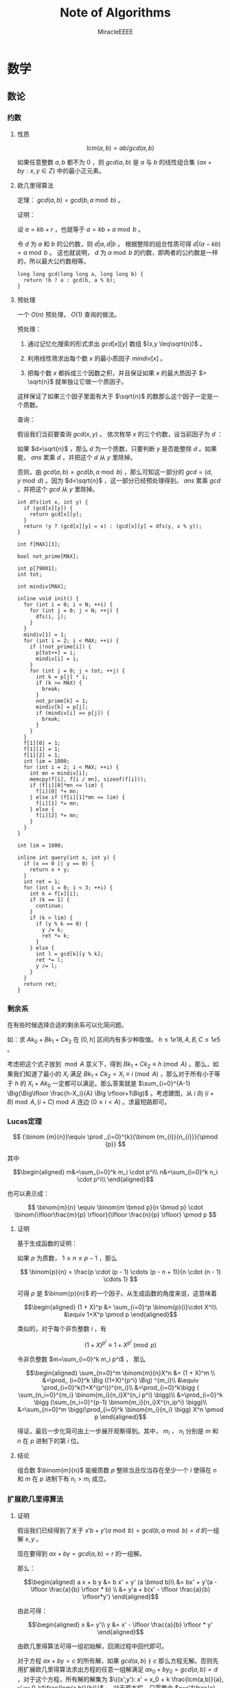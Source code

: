 #+TITLE: Note of Algorithms
#+AUTHOR: MiracleEEEE
#+EMAIL: Miracle0073@outlook.com
#+LATEX_CLASS: org-article


* 数学
** 数论
*** 约数
**** 性质

$$
lcm(a,b) = ab/gcd(a,b)
$$

如果任意整数 $a,b$ 都不为 $0$  ，则 $gcd(a,b)$ 是 $a$ 与 $b$ 的线性组合集 $\{ax+by:x,y \in Z\}$ 中的最小正元素。

**** 欧几里得算法

定理： $gcd(a, b) = gcd(b, a \bmod b)$ 。

证明：

设 $a = kb + r$  ，也就等于 $a = kb + a \bmod b$  。

令 $d$ 为 $a$ 和 $b$ 的公约数，则 $d|a,d|b$ 。 根据整除的组合性质可得 $d|(a-kb)=a \bmod b$  。
这也就说明， $d$ 为 $a \bmod b$ 的约数，即两者的公约数是一样的，所以最大公约数相等。

#+BEGIN_SRC C++
long long gcd(long long a, long long b) {
  return !b ? a : gcd(b, a % b);
}
#+END_SRC

**** 预处理

一个 $O(n)$ 预处理， $O(1)$ 查询的做法。

预处理：

1. 通过记忆化搜索的形式求出 $gcd[x][y]$ 数组 $(x,y \leq\sqrt{n})$ 。

2. 利用线性筛求出每个数 $x$ 的最小质因子 $mindiv[x]$ 。

3. 把每个数 $x$ 都拆成三个因数之积，并且保证如果 $x$ 的最大质因子 $> \sqrt{n}$ 就单独让它做一个质因子。

这样保证了如果三个因子里面有大于 $\sqrt{n}$ 的数那么这个因子一定是一个质数。

查询：

假设我们当前要查询 $gcd(x,y)$ 。 依次枚举 $x$ 的三个约数，设当前因子为 $d$  ：

如果 $d>\sqrt{n}$ ，那么 $d$ 为一个质数，只要判断 $y$ 是否能整除 $d$ 。如果能， $ans$ 累乘 $d$ ，并把这个 $d$ 从 $y$ 里除掉。

否则，由 $gcd(a,b)=gcd(b,a \bmod b)$ ，那么可知这一部分的 $gcd=(d,y \bmod d)$ 。因为 $d<\sqrt{n}$ ，这一部分已经预处理得到。 $ans$ 累乘 $gcd$ ，并把这个 $gcd$ 从 $y$ 里除掉。

#+BEGIN_SRC C++
int dfs(int x, int y) {
  if (gcd[x][y]) {
    return gcd[x][y];
  }
  return !y ? (gcd[x][y] = x) : (gcd[x][y] = dfs(y, x % y));
}

int f[MAX][3];

bool not_prime[MAX];

int p[79001];
int tot;

int mindiv[MAX];

inline void init() {
  for (int i = 0; i < N; ++i) {
    for (int j = 0; j < N; ++j) {
      dfs(i, j);
    }
  }
  mindiv[1] = 1;
  for (int i = 2; i < MAX; ++i) {
    if (!not_prime[i]) {
      p[tot++] = i;
      mindiv[i] = i;
    }
    for (int j = 0; j < tot; ++j) {
      int k = p[j] * i;
      if (k >= MAX) {
        break;
      }
      not_prime[k] = 1;
      mindiv[k] = p[j];
      if (mindiv[i] == p[j]) {
        break;
      }
    }
  }
  f[1][0] = 1;
  f[1][1] = 1;
  f[1][2] = 1;
  int lim = 1000;
  for (int i = 2; i < MAX; ++i) {
    int mn = mindiv[i];
    memcpy(f[i], f[i / mn], sizeof(f[i]));
    if (f[i][0]*mn <= lim) {
      f[i][0] *= mn;
    } else if (f[i][1]*mn <= lim) {
      f[i][1] *= mn;
    } else {
      f[i][2] *= mn;
    }
  }
}

int lim = 1000;

inline int query(int x, int y) {
  if (x == 0 || y == 0) {
    return x + y;
  }
  int ret = 1;
  for (int i = 0; i < 3; ++i) {
    int k = f[x][i];
    if (k == 1) {
      continue;
    }
    if (k > lim) {
      if (y % k == 0) {
        y /= k;
        ret *= k;
      }
    } else {
      int l = gcd[k][y % k];
      ret *= l;
      y /= l;
    }
  }
  return ret;
}
#+END_SRC

*** 剩余系

在有些时候选择合适的剩余系可以化简问题。

如：求 $Ak_0+Bk_1+Ck_2$ 在 $[0,h]$ 区间内有多少种取值。 $h \leq 1e18,A, B, C \leq 1e5$ 。

考虑把这个式子放到 $\bmod A$ 意义下，得到 $Bk_1+Ck_2 \equiv h \pmod A$ 。那么，如果我们知道了最小的 $X_i$ 满足 $Bk_1+Ck_2=X_i \equiv i \pmod A$ ，那么对于所有小于等于 $h$ 的 $X_i+Ak_0$ 一定都可以满足。那么答案就是 $\sum_{i=0}^{A-1} \Big(\Big\lfloor \frac{h-X_i}{A} \Big \rfloor+1\Big)$ 。考虑建图，从 $i$ 向 $(i+B) \bmod A,(i+C) \bmod A$ 连边 $(0\leq i < A)$ 。求最短路即可。

*** Lucas定理

$$
{\binom {m}{n}}\equiv \prod _{i=0}^{k}{\binom {m_{i}}{n_{i}}}{\pmod {p}}
$$

其中

$$\begin{aligned}
m&=\sum_{i=0}^k m_i \cdot p^i\\
n&=\sum_{i=0}^k n_i \cdot p^i\\
\end{aligned}$$

也可以表示成：

$$
\binom{m}{n} \equiv \binom{m \bmod p}{n \bmod p} \cdot \binom{\lfloor\frac{m}{p} \rfloor}{\lfloor \frac{n}{p} \rfloor} \pmod p
$$

**** 证明

基于生成函数的证明：

如果 $p$ 为质数， $1\leq n \leq p-1$ ，那么

$$
\binom{p}{n} = \frac{p \cdot (p - 1) \cdots (p - n + 1)}{n \cdot (n - 1) \cdots 1}
$$

可得 $p$  是 $\binom{p}{n}$ 的一个因子。从生成函数的角度来说，这意味着

$$\begin{aligned}
(1 + X)^p &= \sum_{i=0}^p \binom{p}{i}\cdot X^i\\
&\equiv 1+X^p \pmod p
\end{aligned}$$

类似的，对于每个非负整数 $i$ ，有

$$
(1+X)^{p^i} \equiv 1 + X^{p^i} \pmod p
$$

令非负整数 $m=\sum_{i=0}^k m_i p^i$ ， 那么

$$\begin{aligned}
\sum_{n=0}^m \binom{m}{n}X^n &= (1 + X)^m \\
&=\prod_ {i=0}^k \Big ((1+X)^{p^i} \Big) ^{m_i}\\
&\equiv \prod_{i=0}^k(1+X^{p^i})^{m_i}\\
&=\prod_{i=0}^k\bigg ( \sum_{n_i=0}^{m_i} \binom{m_i}{n_i}X^{n_i p^i} \bigg)\\
&=\prod_{i=0}^k \bigg (\sum_{n_i=0}^{p-1} \binom{m_i}{n_i}X^{n_ip^i} \bigg)\\
&=\sum_{n=0}^m \bigg(\prod_{i=0}^k \binom{m_i}{n_i} \bigg) X^n \pmod p
\end{aligned}$$

得证，最后一步化简可由上一步展开观察得到。其中， $m_i$ ， $n_i$ 分别是 $m$ 和 $n$ 在 $p$ 进制下的第 $i$ 位。

**** 结论

组合数 $\binom{m}{n}$ 能被质数 $p$ 整除当且仅当存在至少一个 $i$ 使得在 $n$ 和 $m$ 在 $p$ 进制下有 $n_i > m_i$ 成立。
*** 扩展欧几里得算法
**** 证明

假设我们已经得到了关于 $x'b+y'(a \bmod b)=gcd(b,a \bmod b)=d$ 的一组解 $x,y$ 。

现在要得到 $ax+by=gcd(a,b)=r$ 的一组解。

那么：

$$\begin{aligned}
a x + b y &= b x' + y' (a \bmod b)\\
&= bx' + y'(a - \lfloor \frac{a}{b} \rfloor * b) \\
&= y'a + b(x' - \lfloor \frac{a}{b} \rfloor*y')
\end{aligned}$$

由此可得：

$$\begin{aligned}
x &= y'\\
y &= x' - \lfloor \frac{a}{b} \rfloor * y'
\end{aligned}$$

由欧几里得算法可得一组初始解，回溯过程中回代即可。

对于方程 $ax+by=c$ 的所有解，如果 $gcd(a,b) \nmid c$ 那么方程无解。否则先用扩展欧几里得算法求出方程的任意一组解满足 $ax_0+by_0=gcd(a,b)=d$  ，对于这个方程，所有解的解集为 
$\{(x',y'): x' = x_0 + k \frac{lcm(a,b)}{a}, y'=y_0-k*\frac{lcm(a,b)}{b}\}$ 。 对于原方程，只需要令 $x=x'*\frac{c}{d},y=y'*\frac{c}{d}$ 。 

#+BEGIN_SRC C++
void exgcd(long long a, long long b, long long &x, long long &y) {
  if (!b) {
    x = 1;
    y = 0;
    return;
  }
  exgcd(b, a % b, y, x);
  y -= (a / b) * x;
}
#+END_SRC

**** 应用

当 $a, p$ 互质时，扩展欧几里得算法能用来求解 $a$ 在 $\bmod p$ 意义下的逆元。

有： $ax \equiv 1 \bmod p$  ，也就是 $ax + py = 1$  。当 $gcd(a,p)=1$ 的时候用扩展欧几里得求出一组解 $x,y$  。因为 $a,p$ 互质所以 $x+k* \frac{lcm(a,p)}{a} = x + k * p$ 都为方程的解。在 $\bmod p$ 意义下的逆元为 $((x \bmod p) + p) \bmod p$  。

** 线性代数
*** 矩阵
**** 矩阵的图论意义

定义 $A$ 为图 $G$ 的邻接矩阵，对于矩阵 $A^k$ ， $a_{ij}$ 表示从点 $i$ 到点 $j$ 经过 $k$ 条边的路径条数。

*** 线性基
**** 定义

设数集 $T$ 的值域范围为 $[1,2^n-1]$ ， $T$ 的线性基是是 $T$ 的一个生成子集 $A=\{a_0,a_1,a_2,\cdots,a_{n-1}\}$ 。 $A$ 中的元素互相 $xor$ 生成的集合，等价于原数集 $T$ 的元素相互异或形成的异或集合。

**** 性质

1. 线性基的异或集合中不存在 $0$ 。
2. 线性基的异或集合中每一个元素的异或方案唯一。
3. 线性基二进制最高位互不相同。
4. 如果线性基是满的，那么它的异或集合为 $[1,2^n-1]$ 。
5. 线性基中的元素相互异或，异或集合不变。

**** 操作

***** 插入

如果向线性基中插入数 $x$ ,那么从高到低扫描它为 $1$ 的二进制位。

扫描到第 $i$ 位时，如果 $a_i$ 不存在，就令 $a_i=x$ ，否则 $x=x \oplus a_i$ 。

$x$ 的结局是，要么被扔进线性基，要么经过一系列操作之后变成了 $0$ 。

#+BEGIN_SRC C++
for (int j = 50; j >= 0; --j) {
  if (x & (1ll << j)) {
    if (a[j]) {
      x ^= a[j];
    } else {
      a[j] = x;
      break;
    }
  }
}
#+END_SRC

***** 合并

将一个线性基中的元素插入到另一个即可。

***** 查询

如果查询 $x$ 是否存在于 $A$ 的异或集合中，从高到底扫描它为 $1$ 的二进制位，扫描到第 $i$ 位的时候令 $x=x \oplus a_i$ 。如果中途 $x$ 变成了 $0$ ，那么说明存在，反之不存在。

***** 最大值

从高到低位扫描线性基，如果异或后可以使答案变大，就异或到答案里去。

***** 最小值

最小值即最低位上的线性基。

***** k小值

首先将线性基改为每一位相互独立:对于 $i < j$ ，如果 $a_j$ 的第 $i$ 位为 $0$ ，那么就让 $a_j=a_j \oplus a_i$ ，同时删除等于 $0$ 的 $a_i$ 。查询的时候将 $k$ 二进制拆分，对于 $k$ 为 $1$ 的位，异或上对应的线性基。

#+BEGIN_SRC C++
inline void init() {
  for (int i = 0; i <= 50; ++i) {
    for (int j = i - 1; j >= 0; --j) {
      if (a[i] & (1ll << j)) {
        a[i] ^= a[j];
      }
    }
  }
  for (int i = 0; i <= 50; ++i) {
    if (a[i]) {
      b[cnt++] = a[i];
    }
  }
}

inline void query(int k) {
  int ret = 0;
  if (k >= (1ll << cnt)) {
    return -1;
  }
  for (int i = 50; i >= 0; --i) {
    if (k & (1ll << i)) {
      ret ^= a[i];
    }
  }
  return ret;
}
#+END_SRC
** 计算几何
*** 向量

[[./Source/Picture/vector.png]]

易得向量 $(x,y)$ 在顺时针旋转 $\theta$ 角后得到向量 $(x',y')$ 。其中

$$\begin{aligned}
x'=xcos \theta+ysin\theta \\
y'=ycos \theta-xsin\theta
\end{aligned}$$

*** 曼哈顿距离
**** 转切比雪夫距离

对于两个点 $A(x1,y1)$ ， $B(x2,y2)$ 的曼哈顿距离等于 $|x_1-x_2|+|y_1-y_2|$ 。  

这个形式的式子往往不是很好处理，考虑转化：

拆绝对值：

$$\begin{aligned}
x_1-x_2+y_1-y_2 \\
x_1-x_2+y_2-y_1 \\
x_2-x_1+y_1-y_2 \\
x_2-x_1+y_2-y_1
\end{aligned}$$

最后的答案就是四个式子中的最大值，那么等价于：

$$
max\{|(x_1+y_1)-(x_2+y_2)|,|(x_1-y_1)-(x_2-y_2)|\}
$$

设：

$$\begin{aligned}
x_1'=x_1+y_1 \\
y_1'=x_1-y_1 \\
x_2'=x_2+y_2 \\
y_2'=x_2-y_2 \\
\end{aligned}$$


那么答案等于

$$
max\{|x_1'-x_2'|,|y_1'-y_2'|\}
$$

** 组合数学
*** Dilworth定理

**** 定理

设 $(X,\leq)$ 是有限偏序集，反链是 $X$ 的一个子集 $A$ ，它的任意两个元素都不可比。链是 $X$ 的一个子集 $C$ ，它的每一对元素都可比。

那么：

设 $r$ 是链的最大大小，则 $X$ 可以被划分成 $r$ 个反链，但不能划分成少于 $r$ 个反链。

设 $m$ 是反链的最大大小，则 $X$ 可以被划分成 $m$ 个链，但不能划分成少于少于 $m$ 个链。

类似的推广：

#+BEGIN_QUOTE
当偏序关系为 $a \leq b$ 当且仅当 $b$ 能到达 $a$ 时， $DAG$ 的最小覆盖等于点最大反链。
#+END_QUOTE

最小链覆盖指选出最少的链(可以重复)使得每个点都在至少一条链中。最大反链指最大的集合使集合中任意两点不可达 。


注意，偏序关系需要满足：

自反性： $a \leq a$ 

反对称性：如果 $a \leq b$ 且 $b \leq a$ ，则有 $a = b$ 

传递性：如果 $a \leq b$ 且 $b \leq c$ ，则 $a \leq c$ 

****  证明

组合数学 $P92$

[[http://blog.csdn.net/xuzengqiang/article/details/7266034][偏序集-Dilworth定理]]

[[http://vfleaking.blog.163.com/blog/static/1748076342012918105514527][最长反链与最小链覆盖]]

注：Dilworth定理定义在偏序集上，要求偏序关系满足自反性，在自反性不影响答案的时候可以强行补充自反性而使用Dilworth定理。大多数情况自反性不影响答案！
** 高等数学
*** 函数

**** 常见处理方法

+ 类似补集转化的思想减少函数内变量的个数

例如：给出 $n$ 个变量，每个变量的取值范围为 $[l_i,r_i]$ 。把这些变量分成两个集合 $S_1,S_2$ ，求最小化 $max|\sum_{S_1}-\sum_{S_2}|$ ， $n \leq 200, l_i, r_i \leq 200$ 。 显然取到绝对值最大值的时候所有变量的取值要么为 $l_i$ 要么为 $r_i$ 。用 $sum_1$ 表示下界之和， $sum_2$ 表示上界之和， $sum$ 表示上下界之和。对于一个合法分组，评级为 $max\{sum_2(S_1)-sum_1(S_2),sum_2(S_2)-sum_1(S_1)\}$ 也就是 $max\{sum(S_1)-sum_1(S_1+S_2),sum_2(S_1+S_2)-sum(S_1)\}$ 。注意到式子中只有 $sum(S1)$ 为变量，可以用背包解决。

**** 绝对值

+ 最简单的处理方法： $|a-b| = max(a - b, b - a)$ 。
  
* 图论
** 概论
*** 隐式图

有些题目常常定义一些状态，以及状态与状态之间转移的变换，问两个状态之间转移的最少步数。这类问题可以通过建立隐式图模型的方式转为图论问题从而用图论算法解决。如果是图模型可以选择最短路，树模型可以求 $LCA$ 等等。

如：[[http://www.lydsy.com/JudgeOnline/problem.php?id=2144][BZOJ 2144]]

定义了一个三元组 $(x,y,z)$ 以及一个变换关系。自己分析发现， $y$ 可以以 $x$ 或者 $z$ 为轴转移到 $(2x-y,x,z),(x,z,2z-y)$ ，但是 $x,z$ 不能同时以 $y$ 为轴跳动。也就是说一个状态有三个后继状态。但是发现存在一种情况使得 $x,z$ 都不能跳动，这个状态一定存在且只有两个后继状态。我们发现这些状态之间的转移构成了一个有根树，把每个状态 $y$ 跳动后得到的状态定义为这个状态的两个子状态，这个状态的父状态为 $x$ 或者 $z$ 跳动后得到的状态。问题转化为求树上两点之间的最短路，稍加分析后倍增求 $LCA$ 即可解决。
** 2-SAT
*** 算法流程

1. 建图
2. $Tarjan$ 缩点
3. 判断可行性：如果对于元素 $A$ ，若 $A'$ 与 $A$ 属于同一个强联通分量，那么必定无解。
4. 如果有解，建立缩点之后得到新图的反图 $G$ ，并对 $G$ 进行拓扑排序
5. 按照拓扑序自底向上进行选择，假设当前处理结点为 $u$ ，如果 $u$ 没有被标记为满足，将其标记为可满足，并且将 $opt[u]$ 及其后继标记为不可满足(如果结点 $i \in u$ ，那么 $i' \in opt[u]$ )。

*** 建图

如果一个变量必须为 $true$ 或 $false$ ，设其在图中的代表结点为 $i$ ，那么连边 $<i',i>$ 。

如果满足了条件 $a$ 就必须满足 $b$ ，那么连边 $<a,b>,<b',a'>$ ( $a,b$ 可以抽象为变量的取值)。

更加一般性的，对于形如“ $x_i$ 为真或者 $x_j$ 为真”的条件，也就是 $x_i \vee x_j$ ， 如果选择了 $x_i'$ ，那么必须选择 $x_j$ ，连边 $<x_i',x_j>$ ，同理也要连边 $<x_j',x_i>$ 。
** 二分图
*** 定义

顶点可以分成 $A$ ， $B$ 两个集合，每条边的两个顶点分别位于 $A$ ， $B$ 集合中的图被称为二分图。

*** 判定

用 $DFS$ 算法对图 $G$ 进行黑白染色。如果某个点被染成黑色，那么与这个点相邻的点都必须被染成白色，反之同理。如果染色过程中不出现矛盾，那么 $G$ 为二分图。

*** 性质

二分图中不含奇环。

*** 常见模型
**** 最大匹配
***** 定义

任意两条边都没有公共点的一个边的集合称为二分图的一个匹配。

最大匹配就是边数最多的匹配。

***** 增广路与匈牙利算法

对于一个匹配，如果存在一条长度为奇数的路径满足路径的第奇数条边不属于这个匹配，路径的第偶数条边属于这个匹配，那么这条路被称作增广路。

最大匹配不存在增广路。

匈牙利算法就是从每一个左部点出发寻找增广路，如果发现增广路存在那么交换路径上的匹配边和非匹配边，匹配数 $+1$ 。

#+BEGIN_SRC C++
const int N = 100 + 5;

int lnk[N];
bool vis[N];

bool dfs(int u) {
  for (int o = head[u]; ~o; o = e[o].nxt) {
    int v = e[o].to;
    if (!vis[v]) {
      vis[v] = 1;
      if (lnk[v] == -1 || dfs(lnk[v])) {
        lnk[v] = u;
        return true;
      }
    }
  }
  return false;
}

inline int max_match() {
  int ret = 0;
  memset(lnk, -1, sizeof(lnk));
  for (int i = 0; i < n; ++i) {
    memset(vis, 0, sizeof(vis));
    if (dfs(i)) {
      ++ret;
    }
  }
  return ret;
}
#+END_SRC

时间复杂度 $O(nm)$ 。

**** 最小覆盖
***** 定义

满足图中每一条边都有至少一个顶点在其之中的点集，被称为图的覆盖。最小覆盖就是包含点数最小的覆盖。二分图最小覆盖在数值上等于二分图最大匹配。

***** 构造

先求出最大匹配，然后从右部的每个未匹配点开始寻找交错路，并标记访问过的节点。取左部标记的节点，右部未标记的节点构成一组最小覆盖。

****** 证明：

******* 点的四种情况：

+ 右部未匹配点一定被标记（从这些点出发）。
+ 左部未匹配点一定未被标记（否则存在增广路）。
+ 一对对应的左右匹配点，要么都被标记，要么都未被标记（因为右部匹配点只能通过左部到达）。

这种构造方法中取的都是匹配点，恰好每个匹配中有一个，所以最小覆盖等于最大匹配。

即使只考虑匹配边，最小覆盖也不小于最大匹配，所以最小性得证。

******* 边的四种情况：

+ 匹配边一定被覆盖了（因为一对匹配点要么都被标记要么都没有被标记）。
+ 不存在连接左右未匹配点的边（否则不是最大匹配）。
+ 连接左部匹配点和右部未匹配点的边，左部匹配点一定被标记。
+ 连接右部匹配点和左部未匹配点的边，右部匹配点一定未被标记（否则存在交错路）。

综上所述，该构造方法可以覆盖所有的边，等价性、最小性、合法性均已证明，证毕。

**** 最大独立集

***** 定义

任意两点在图中都没有边相邻的点集被称为图的最大独立集。二分图的最大独立集=图的点数-最大匹配。

***** 证明

在图中去掉最少的点使剩下的点之间没有边，那么就是用最少的点覆盖所有的边，所以去掉最小覆盖。

**** DAG的最小路径覆盖

***** 定义

 $DAG$ 的最小路径覆盖就是用尽量少的不相交简单路径覆盖 $DAG$ 的所有顶点。最小路径覆盖=节点数-最大匹配。

***** 建模

把原图中的每个点拆成二分图中左右两个点，对于每条有向边 $(u,v)$ ，从 $u$ 的左部点向 $v$ 的右部点连一条边，然后求最大匹配，用节点数减去最大匹配就是答案。

注：建模方法只适用于 $DAG$ 。

***** 证明

我们将左部点当做一个点的出度，右部点当做一个点的入度，那么一个匹配也就对应了在最小路径覆盖中的每个点的出度和入度都小于等于 $1$ 。

如果匹配数为 $0$ ，那么显然路径数=顶点数。没增加一条匹配边，路径覆盖数就减少一个，所以路径数=顶点数-匹配数。想要路径数尽可能的少，那么匹配数要尽可能的多，也就是最大匹配。

同样可以理解为，对于每一条匹配边，把它的左部点所代表的原点从图中删除，表示这个点已经被某条路径覆盖。那么，最后剩下的点一定是某些路径的终点。点数等于路径数，也就是顶点数-最大匹配。

**** 可重叠的最小路径覆盖

可重叠最小路径覆盖就是用尽量少的允许相交的路径覆盖$$DAG$$的所有顶点，该数量= $Floyd$ 传递闭包后进行不可重叠的最小路径覆盖。

***** 证明

考虑一个交叉的路径 $u-v-w,x-v-y$ ，这里 $v$ 被两条路径覆盖了。如果我们添加一条边 $x-y$ ，那么相当于 $u-v-w,x-y$ 的不可重叠最小路径覆盖。进一步扩展，我们需要在所有能间接到达的点之间加一条直接相连的边。这是传递闭包问题，可以用 $Floyd$ 算法解决。
** 图的遍历
*** 欧拉回路
**** 存在性判定
***** 有向图

一个有向图存在欧拉回路当且仅当图连通且以下条件满足其一：

+ 所有节点的出度等于入度（存在欧拉回路）。
+ 有且仅有一个节点的入度比出度大 $1$ （终点），有且仅有一个节点的出度比入度大 $1$ （终点），其他所有节点的出度等于入度（存在欧拉道路）。

***** 无向图

一个无向图存在欧拉回路当且仅当图连通并且以下条件满足其一：

+ 所有节点的度为偶数（存在欧拉回路）。
+ 有且仅有两个点的度数为奇数（起点和终点）（存在欧拉道路）。
**** 打印路径

代码同时适用于打印欧拉回路和欧拉道路。如果需要打印的是欧拉道路，那么必须从起点开始调用。[fn:2]

有向图：

#+BEGIN_SRC C++
const int N = 50 + 5;

int g[N][N];

bool vis[N][N];

void dfs(int u) {
  for (int v = 0; v < n; ++v) {
    if (!g[u][v] || vis[u][v]) {
      continue;
    }
    vis[u][v] = 1;
    dfs(v);
    printf("%d %d\n", u, v);
  }
}
#+END_SRC

无向图:

#+BEGIN_SRC C++
const int N = 50 + 5;

int g[N][N];

bool vis[N][N];

void dfs(int u) {
  for (int v = 0; v < n; ++v) {
    if (!g[u][v] || vis[u][v]) {
      continue;
    }
    vis[u][v] = 1;
    vis[v][u] = 1;
    dfs(v);
    printf("%d %d\n", u, v);
  }
}
#+END_SRC

[fn:2]打印顺序为逆序打印，如果要求为顺序，可以把打印函数改成把边压入栈内然后然后输出。

*** 拓扑排序

**** 定义

把每个变量看成一个点，小于关系看成一条有向边，则得到了一个 $DAG$ 。 对图的所有节点排序使得对于每一条有向边 $(u,v)$ ，对应的 $u$ 都排在对应的 $v$ 前面，在图论中，这个问题叫做拓扑排序。

拓扑排序在确定 $DAG$ 的 $DP$ 顺序时有重要作用。

**** 实现

如果有向图图中存在有向环那么不存在拓扑序，否则一定存在。

#+BEGIN_SRC C++
const int N = 10000 + 5;

int ind[N];

int h;
int t;
int que[N];

inline void toposort() {
  for (int u = 0; u < n; ++u) {
    for (int o = head[u]; ~o; o = e[o].nxt) {
      int v = e[o].to;
      ++ind[v];
    }
  }
  for (int u = 0; u < n; ++u) {
    if (ind[u] == 0) {
      que[t++] = u;
    }
  }
  while (h < t) {
    int u = que[h++];
    for (int o = head[u]; ~o; o = e[o].nxt) {
      int v = e[o].to;
      --ind[v];
      if (ind[v] == 0) {
        que[t++] = v;
      }
    }
  }
}
#+END_SRC
** 树
*** 树分治
**** 点分治

点分治可以以  $log(n)$ 的代价统计树上所有两点之间的路径。
*** 最近公共祖先
**** 倍增

令 $f[i][j]$ 表示 $i$ 的第 $2^j$ 祖先。

#+BEGIN_SRC C++
const int N = 100000 + 5;
const int LOGN = 19;

int dep[N];
int fa[N][LOGN];

void dfs(int u, int pre) {
  fa[u][0] = pre;
  for (int o = head[u]; ~o; o = e[o].nxt) {
    int v = e[o].to;
    if (v == pre) {
      continue;
    }
    dep[v] = dep[u] + 1;
    dfs(v, u);
  }
}

inline void init() {
  memset(fa, -1, sizeof(fa));
  dfs(0, -1);
  for (int j = 1; j < LOGN; ++j) {
    for (int i = 0; i < n; ++i) {
      if (fa[i][j - 1] != -1) {
        fa[i][j] = fa[fa[i][j - 1]][j - 1];
      }
    }
  }
  return;
}

inline int query(int a, int b) {
  if (dep[a] < dep[b]) {
    swap(a, b);
  }
  for (int i = LOGN - 1; i >= 0; --i) {
    if (fa[a][i] != -1 && dep[fa[a][i]] >= dep[b]) {
      a = fa[a][i];
    }
  }
  if (a == b) {
    return a;
  }
  for (int i = LOGN - 1; i >= 0; --i) {
    if (fa[a][i] != -1 && fa[b][i] != -1 && fa[a][i] != fa[b][i]) {
      a = fa[a][i];
      b = fa[b][i];
    }
  }
  return fa[a][0];
}
#+END_SRC
**** Tarjan

我们先读入所有的询问并对这些询问构建一个邻接表。

+ 在遍历到 $u$ 时，先 $Tarjan$ 遍历完 $u$ 的子树，则 $u$ 和 $u$ 的子树中的节点的最近公共祖先就是 $u$ ，并且 $u$ 和 $u$ 的兄弟节点及其子树的最近公共祖先就是 $u$ 的父亲。
+ 用一个 $color$ 数组，正在访问的节点标记为 $1$ ，未访问的标记为 $0$ ，已经访问到的即在 $u$ 的子树中的及 $u$ 的已访问的兄弟节点及其子树中的标记为 $2$ 。
+ 再维护一个并查集，访问完节点 $u$ 的⼀个子树时，就把这个子树的根节点的 $fa$ 改为 $u$ 。访问完 $u$ 的所有子树后，考虑所有与 $u$ 相关的询问 $lca(u,v)$ ，如果 $v$ 已经被访问完毕，即 $color[v] = 2$ ，那么 $lca(u,v)$ 就是 $v$ 所在并查集的根。

这是一个离线算法，时间复杂度为 $O(N\alpha(N))$ ，约为 $O(N)$ 。

#+BEGIN_SRC C++
const int N = 100000 + 5;
const int Q = 200000 + 5;

int s[N];
int lca[Q];
vector < pair <int, int> > q[N];

int get(int x) {
  return s[x] == x ? x : s[x] = get(s[x]);
}

void dfs(int u, int pre) {
  col[u] = 1;
  for (int o = head[u]; ~o; o = e[o].nxt) {
    int v = e[o].to;
    if (v == pre) {
      continue;
    }
    dfs(v, u);
    s[v] = u;
  }
  col[u] = 2;
  for (int i = 0; i < q[u].size(); ++i) {
    int v = q[u][i].first;
    if (col[v] == 2) {
      lca[q[u][i].second] = get(v);
    }
  }
}


int main() {
  for (int i = 0; i < n; ++i) {
    s[i] = i;
  }
  for (int i = 0; i < q; ++i) {
    int x = read() - 1;
    int y = read() - 1;
    q[x].push_back(make_pair(y, i));
    q[y].push_back(make_pair(x, i));
  }
  dfs(0, -1);
  return 0;
}
#+END_SRC
**** 欧拉序+ST表

欧拉序：对树进行一次深度优先搜索，每当经过一个点时，就把它的时间戳记录下来，这样形成的序列被称为这棵树的欧拉序。

树上两个点的最近公共祖先，就是欧拉序中这两个点之间时间戳最小的节点。因此可以用 $RMQ$ 问题中的 $ST$ 算法来维护欧拉序。时间复杂度为 $O(NlogN)-O(1)$ 。

**** 树剖

如果查询的 $(a,b)$ 在同一条链上，那么显然 $lca$ 是 $deep$ 比较小的那个点。否则如果 $a,b$ 不在同一条链上，那么让跳完链之后 $deep$ 比较大的点向上跳。重复操作直到 $a,b$ 跳到同一条链上为止。

#+BEGIN_SRC C++
int fa[N];
int dep[N];
int top[N];
int siz[N];
int son[N];

void dfs0(int u, int pre) {
  fa[u] = pre;
  siz[u] = 1;
  for (int o = head[u]; ~o; o = e[o].nxt) {
    int v = e[o].to;
    if (v == pre) {
      continue;
    }
    dep[v] = dep[u] + 1;
    dfs0(v, u);
    siz[u] += siz[v];
    if (son[u] == -1 || siz[son[u]] < siz[v]) {
      son[u] = v;
    }
  }
}

void dfs1(int u, int pre, int anc) {
  top[u] = anc;
  if (son[u] != -1) {
    dfs1(son[u], u, anc);
  }
  for (int o = head[u]; ~o; o = e[o].nxt) {
    int v = e[o].to;
    if (v == pre || v == son[u]) {
      continue;
    }
    dfs1(v, u, v);
  }
}

int lca(int a, int b) {
  while (top[a] != top[b]) {
    if (dep[top[a]] >= dep[top[b]]) {
      a = fa[top[a]];
    } else {
      b = fa[top[b]];
    }
  }
  return dep[a] > dep[b] ? b : a;
}

void init() {
  memset(fa, -1, sizeof(fa));
  memset(son, -1, sizeof(son));
  dfs0(0, -1);
  dfs1(0, -1, 0);
}
#+END_SRC
*** Prufer 序列

**** 定义

 $Prufer$ 序列是一种对带标号无根树的编码方式。

**** 转化

***** 无根树到Prufer序列

1. 找出编号最小的叶子节点，找到与它相连的点 $a$ ，然后删除这个叶子节点并把 $a$ 加入序列。
2. 重复操作 $1$ ，直到剩下两个点时退出。

***** Prufer序列到无根树

1. 先将所有点的度数初始化为 $1$ ，并加上它在 $Prufer$ 序列中的出现次数。得到原树的各个顶点的度数。
2. 选择度为 $1$ 的编号最小的顶点 $a$ 与此时 $Prufer$ 序列的第 $i$ 个数 $b$ ，在图中连一条边 $<a,b>$ ，并让 $a,b$ 的度数减一。
3. 重复操作 $2$ ，最后把两个度为 $1$ 的节点连边加入到图中。

*** 虚树

**** 算法思想


当问题的求解只涉及到树中的 $k$ 个节点时，为了确保复杂度只与 $k$ 相关，可选用的做法是把这 $k$ 个节点提出来新建一棵树，我们管这颗新建的树叫虚树。

资料：

[[https://www.cnblogs.com/chenhuan001/p/5639482.html][虚树详解+例子分析+模板]]

[[http://lazycal.logdown.com/posts/202331-bzoj3572][BZOJ3572 Hnoi2014 世界树]]

我们用一个栈维护当前构建虚树的最右链并将 $k$ 个节点按照 $dfn$ 排序，模拟 $dfs$ 的过程依次插入。

[[./Source/Picture/virtualtree.png]]

对于每一个插入的节点 $x$ ，与栈顶元素取 $lca$ ，设 $lca(x,stk[top])=c$ ，那么依次取栈顶分情况讨论：

1.  $dfn[c]=stk[top-1]$ ，即 $c$ 为维护的栈中的元素
2.  $dfn[c]>stk[top-1]$ ，即 $c$ 在 $stk[top]$ 和 $stk[top-1]$ 之间
3.  $dfn[c]<stk[top-1]$ ，即 $c$ 在 $stk[top-1]$ 之上

对于情况 $3$ ，直接把 $stk[top]$ 退栈，并在 $stk[top]$ 和 $stk[top-1]$ 之间连边。

对于情况 $2$ ，把 $stk[top]$ 退栈并在 $stk[top]$ 和 $c$ 之间连边，把 $c$ 加入栈，退出。

对于情况 $1$ ，把 $stk[top]$ 退栈并在 $stk[top]$ 和 $stk[top-1]$ 之间连边，退出。

每次能直接退栈的原因是该子树已经遍历完毕，不会对后来的建树产生影响。

**** 实现

#+BEGIN_SRC C++
const int N = 10000 + 5;

int dfn[N];

bool cmp(int a, int b) {
  return dfn[a] < dfn[b];
}

int top;
int stk[N];

inline void init() {
  for (int i = 0; i < cnt; ++i) {
    b[i] = read();
  }
  sort(b, b + cnt, cmp);
  top = 0;
  stk[top++] = b[0];
  for (int i = 1; i < cnt; ++i) {
    if (top == 0) {
      stk[top++] = b[i];
      continue;
    }
    int c = lca(stk[top - 1], b[i]);
    while (top > 0 && dfn[c] < dfn[stk[top - 1]]) {
      if (top == 1 || dfn[c] >= dfn[stk[top - 2]]) {
        add(c, stk[top - 1], dep[stk[top - 1]] - dep[c]);
        --top;
        if (top == 0 || stk[top - 1] != c) {
          stk[top++] = c;
        }
        break;
      }
      add(stk[top - 2], stk[top - 1], dep[stk[top - 1]] - dep[stk[top - 2]]);
      --top;
    }
    stk[top++] = b[i];
  }
  while (top > 1) {
    add(stk[top - 2], stk[top - 1], dep[stk[top - 1]] - dep[stk[top - 2]]);
    --top;
  }
}
#+END_SRC
** 最短路
*** Dijkstra
**** 实现

朴素的 $Dijkstra$ 算法时间复杂度为 $O(n^2)$ 。

使用 $STL$ 的优先队列优化后复杂度为 $O((n+m)log(n))$ 。

#+BEGIN_SRC C++
const int N = 10000 + 5;
const int inf = 0x3f3f3f3f;

int dist[N];
bool vis[N];

inline void dijkstra() {
  memset(dist, inf, sizeof(dist));
  dist[s] = 0;
  priority_queue <pair<int, int> > que;
  que.push(make_pair(0, s));
  while (!que.empty()) {
    int u = que.top().second;
    que.pop();
    if (vis[u]) {
      continue;
    }
    vis[u] = 1;
    for (int o = head[u]; ~o; o = e[o].nxt) {
      int v = e[o].to;
      if (dist[v] > dist[u] + e[o].val) {
        dist[v] = dist[u] + e[o].val;
        que.push(make_pair(-dist[v], v));
      }
    }
  }
}
#+END_SRC


使用 $pb\_ds$ 库的 $pairing$   $heap$ 优化，时间复杂度为 $O(m+nlog(n))$ 。

#+BEGIN_SRC C++
#include <ext/pb_ds/priority_queue.hpp>

using namespace __gnu_pbds;

const int N = 10000 + 5;
const int inf = 0x3f3f3f3f;

int dist[N];

typedef __gnu_pbds::priority_queue<pair<int, int>, 
  greater<pair<int, int> >, pairing_heap_tag> heap;

heap::point_iterator id[N];

bool vis[N];

inline void dijkstra() {
  heap que;
  memset(dist, inf, sizeof(dist));
  dist[s] = 0;
  id[s] = que.push(make_pair(0, s));
  while (!que.empty()) {
    int u = que.top().second;
    que.pop();
    for (int o = head[u]; ~o; o = e[o].nxt) {
      int v = e[o].to;
      if (e[o].val + dist[u] < dist[v]) {
        dist[v] = e[o].val + dist[u];
        if (id[v] != 0) {
          que.modify(id[v], make_pair(dist[v], v));
        }
        else {
          id[v] = que.push(make_pair(dist[v], v));
        }
      }
    }
  }
}
#+END_SRC
*** SPFA
**** 应用

***** 求解单源最短路

最基础的应用。

***** 进行动态规划的转移

当需要进行有后效性的动态规划或者找不到递推求解状态的顺序时可以用 $SPFA$ 算法进行转移。

***** 判断负环

队列实现：如果一个点入队超过 $n$ 次那么一定存在负环。

 $DFS$ 实现：不断沿着 $dist_v>dist_u+val(u,v)$ 的边松弛并对图进行遍历，并记下哪些点在递归栈中。如果发现节点 $v$ 在栈中且满足三角形不等式，说明找到负环。将 $dist$ 数组初始化成 $0$ ，并以每个节点为起点进行 $DFS$ 即可。

#+BEGIN_SRC C++
const int N = 100000 + 5;

bool instk[N];
long long dist[N];

bool dfs(int u) {
  instk[u] = 1;
  for (int o = head[u]; ~o; o = e[o].nxt) {
    int v = e[o].to;
    if (dist[v] > dist[u] + e[o].val) {
      dist[v] = dist[u] + e[o].val;
      if (instk[v] || dfs(v)) {
        return true;
      }
    }
  }
  instk[u] = 0;
  return false;
}

inline bool judge() {
  memset(dist, 0, sizeof(dist));
  memset(instk, 0, sizeof(instk));
  for (int i = 0; i < n; ++i) {
    if (dfs(i)) {
      return true;
    }
  }
  return false;
}
#+END_SRC

**** 优化
***** LLL

$Large\ Label\ Last$ 策略：设队首元素为 $i$ ，每次弹出时进行判断，设队列中所有 $dist$ 的平均值为 $avg$ ，如果 $dist_i>avg$ 则将 $i$ 插入到队尾，检查下一元素，直到找到某一元素 $j$ 满足 $dist_j \leq avg$ 。将 $j$ 出队进行松弛操作。

***** SLF

$Small\ Label\ First$  策略：设要加入的节点为 $j$ ，队首节点为 $i$ ，如果满足 $dist_j < dist_i$ ，则将其插入到队首，否则插入到队尾。

**** 实现

时间复杂度 $O(km)$ ， $k$ 在不刻意构造数据的情况下[fn:3]为 $1$ 或 $2$ 。

#+BEGIN_SRC C++
const int N = 10000 + 5;
const int inf = 0x3f3f3f3f;

int dist[N];

bool inq[N];

inline void spfa() {
  memset(dist, inf, sizeof(dist));
  queue <int> que;
  que.push(s);
  inq[s] = 1;
  dist[s] = 0;
  while (!que.empty()) {
    int u = que.front();
    que.pop();
    inq[u] = 0;
    for (int o = head[u]; ~o; o = e[o].nxt) {
      int v = e[o].to;
      if (dist[v] > dist[u] + e[o].val) {
        dist[v] = dist[u] + e[o].val;
        if (!inq[v]) {
          inq[v] = 1;
          que.push(v);
        }
      }
    }
  }
}
#+END_SRC

加入优化：

#+BEGIN_SRC C++
const int N = 10000 + 5;
const int inf = 0x3f3f3f3f;

int dist[N];

bool inq[N];

inline void spfa() {
  memset(dist, inf, sizeof(dist));
  deque <int> que;
  que.push_back(s);
  inq[s] = 1;
  dist[s] = 0;
  while (!que.empty()) {
    int u = que.front();
    que.pop_front();
    inq[u] = 0;
    for (int o = head[u]; ~o; o = e[o].nxt) {
      int v = e[o].to;
      if (dist[v] > dist[u] + e[o].val) {
        dist[v] = dist[u] + e[o].val;
        if (!inq[v]) {
          inq[v] = 1;
          if (dist[v] > dist[que.front()]) {
            que.push_back(v);
          } else {
            que.push_front(v);
          }
        }
      }
    }
  }
}
#+END_SRC

[fn:3]SPFA在网格图以及稠密图下表现不佳。最坏情况下时间复杂度为O(nm)。

* 字符串
** KMP

$KMP$ 算法能处理一切匹配问题，而不简单只是字符串匹配。只需要把等价关系改写即可。

从 $kmp$ 算法求字符串循环节推广出一个 $O(1)$ 判断字符串 $S=[l...r]$ 是否存在以长度 $k$ 为循环节的方法:存在当且仅当 $S[l+k...r]=S[l...r-k]$ 。

#+BEGIN_SRC C++
nxt[0] = -1;
int j = -1;
for (int i = 1; i < n; ++i) {
  while (j != -1 && str[j + 1] != str[i]) {
    j = nxt[j];
  }
  if (str[j + 1] == str[i]) {
    ++j;
  }
  nxt[i] = j;
}
#+END_SRC
** Manacher

思想与 $KMP$ 算法类似，都是充分利用已有的信息达到 $O(n)$ 级别的时间复杂度。

对于原串，以 $i$ 为中心的回文子串长度为 $p[i]-1$ 。

由 $Manacher$ 算法的流程可得：字符串 $S$ 的本质不同的回文子串个数是 $O(|S|)$ 级别的。

** 后缀数组
*** 定义

数组 $sa[i]$ 表示排行第 $i$ 的后缀的开始位置为 $sa[i]$ 。

数组 $rank[i]$ 表示后缀 $[i,length)$ 的排名。

易得 $sa$ 和 $rank$ 互为逆操作。

*** 构造

**** 倍增法

在第 $t$ 个阶段求出所有位置开始的，长度为 $min(2^t,length-i)$ 的子串的排行。在 $t=0$ 的时候就是按照字符排序。然后，可以把每个长度为 $2^{t-1}$ 的子串拼在一起双关键字排序，对于第二关键的排序可以利用前一次的排序结果，利用基数排序把单次对第一关键字的排序优化到 $O(length)$ 。易得 $t<=log(length)$ 。总时间复杂度为 $O(length \cdot log(length))$ 。

其中 $x$ 和 $y$ 为辅助数组， $x[i]$ 表示后缀 $[i,length)$ 的字符编号， $y$ 为排序辅助数组。

#+BEGIN_SRC C++
const int N = 1e6 + 5;

int n;
int m;

char s[N];

int c[N];
int sa[N];
int t0[N];
int t1[N];

inline void build() {
  n = strlen(s);
  m = 256;
  int *x = t0;
  int *y = t1;
  s[n++] = 0;
  for (int i = 0; i < n; ++i) {
    x[i] = s[i];
    ++c[x[i]];
  }
  for (int i = 1; i < m; ++i) {
    c[i] += c[i - 1];
  }
  for (int i = n - 1; i >= 0; --i) {
    --c[x[i]];
    sa[c[x[i]]] = i;
  }

  for (int k = 1; k <= n; k <<= 1) {
    int p = 0;
    for (int i = n - k; i < n; ++i) {
      y[p++] = i;
    }
    for (int i = 0; i < n; ++i) {
      if (sa[i] >= k) {
        y[p++] = sa[i] - k;
      }
    }

    for (int i = 0; i < m; ++i) {
      c[i] = 0;
    }
    for (int i = 0; i < n; ++i) {
      ++c[x[y[i]]];
    }
    for (int i = 1; i < m; ++i) {
      c[i] += c[i - 1];
    }
    for (int i = n - 1; i >= 0; --i) {
      int t = --c[x[y[i]]];
      sa[t] = y[i];
    }

    p = 1;
    swap(x, y);
    x[sa[0]] = 0;
    for (int i = 1; i < n; ++i) {
      if (y[sa[i]] == y[sa[i - 1]] && y[sa[i] + k] == y[sa[i - 1] + k]) {
        x[sa[i]] = p - 1;
      } else {
        x[sa[i]] = p++;
      }
    }
    if (p >= n) {
      break;
    }
    m = p;
  }

  --n;
  for (int i = 0; i < n; ++i) {
    sa[i] = sa[i + 1];
  }
  for (int i = 0; i < n; ++i) {
    rk[sa[i]] = i;
  }
  int k = 0;
  for (int i = 0; i < n; ++i) {
    if (k) {
      --k;
    }
    if (rk[i] == 0) {
      k = 0;
      continue;
    }
    int j = sa[rk[i] - 1];
    while (s[i + k] == s[j + k]) {
      ++k;
    }
    ht[rk[i]] = k;
  }
}
#+END_SRC

*** 应用
**** Height数组

定义辅助数组 $height[i]$ 表示排名 $i$ 的后缀与排名为 $i-1$ 的后缀的最长公共前缀的长度。也就是 $height[i]=LCP(suffix(sa[i]),suffix(sa[i-1]))$ 。

***** 求法

直接求解的时间复杂度为 $O(length^2)$ 。

定义 $h[i]=height[rank[i]]$ ，那么有： $h[i] \geq h[i-1]-1$ 。

***** 证明

假设我们得到了 $h[i-1]$ ，定义 $p=rank[i-1]-1$ ，设 $l=LCP(suffix(rank[i-1]),suffix(p))$ 。考虑 $suffix(i)$ 为 $suffix(i-1)$ 去掉第一个字符得到，同理设 $suffix(p')$ 为 $suffix(p)$ 去掉第一个字符得到。那么，对于 $rank[i]$ 和 $rank[p']$ 之间的后缀 $j$ ， $h[j]$ 一定大于等于 $l$ 。否则考虑第一个不匹配的位置，由反证法可得这个后缀的排名一定不存在与 $rank[i]$ 和 $rank[p']$ 之间。也就是说 $h[i] \geq l-1$ 。得证。

有了 $height$ 数组，我们可以配合 $sa$ 数组在 $O(n)$ 的时间内求出本质不同的子串个数以及字典序第 $k$ 大的子串。

**** 最长公共前缀

- 给出一个字符串，多次询问字符串两个后缀的 $LCP$ 。

首先求出 $height$ 数组，对于询问 $(i,j)$ ，设 $rank[i]\leq rank[j]$  ，答案就是 $min_{rank[i]\leq k \leq rank[j]}height[k]$  。利用 $ST$ 表 $O(nlogn)$ 预处理， $O(1)$ 查询。

**** 最长重复子串

定义：字符串 $R$ 在字符串 $L$ 中出现次数大于等于一次，那么称 $R$ 为 $L$ 的重复子串。

子串可重叠： $max_i(height[i])$ 。

子串不可重叠：二分答案转化为判定问题：是否存在一个长度大于等于 $k$ 的不重叠子串。按照 $k$ 给排好序的后缀分组，容易得到有希望成为答案的最长公共前缀一定在同一组。对于每一组，存在答案的充要条件为 $sa$ 的最大值减最小值 $\geq k$ 。

**** 子串个数

给一个字符串，求不相同的子串的个数。

答案就是 $\sum_ {i = 0} ^ {n - 1} n - sa[i] - height[i]$ 。

对于每个新加入的后缀，将会产生 $n-sa[i]$ 个新的前缀，但是有 $height[i]$ 个前缀与前面相同不需要再计算，累加即可。

**** 最长回文子串

 $manacher$ 可解。

将整个字符串翻转后接在原字符串后面，中间用特殊字符连接。问题转化为求两个后缀的 $LCP$ 。

**** 连续重复串

定义：如果 $L=S^R$ ，那么称 $L$ 为 $S$ 的连续重复串。

已知 $L$ 由某个字符串 $S$ 重复若干次得到的，求 $R$ 的最大值。

这个问题是 $KMP$ 的经典应用，类似的，考虑这道题，我们枚举 $|S|$ ，如果 $LCP(suffix(0),suffix(|S|))=n-|S|$ 且 $|S|$ 为 $length$ 的约数，那么说明这个 $S$ 合法。

**** 连续重复子串

枚举循环节的长度 $|L|$ 。我们发现，任何一个循环节为  $|L|$ 重复子串总会包含至少两个 $s[0],s[|L|],s[2|L|], \cdots$  字符。那么考虑枚举两个相邻的上述字符，可以通过后缀数组 $+ST$ 表 $O(1)$ 求出 $LCP$ 的长度，但是最长公共子串的开头并不一定是我们枚举的字符，所以还需要求出最长向前能匹配多少。这可以通过倒过来做一次后缀数组得到。那么我们现在有了一个极长区间，可以求得这个区间的循环节个数 $k$ ，也就可以求出一个区间 $[l,r]$ 满足开头落在这个区间内部的最大重复子串的循环节个数都为 $k$ 。只需要找字典序最小的一个。那么用 $ST$ 表查一下这个区间内最小的 $rank$ 的后缀就好了。时间复杂度 $O\Big(\sum_{i=1}^{n}\frac{n}{i}\Big)=O(nlogn)$ 。

**** 最长公共子串

给定两个字符串，求最长公共子串。

这类多个字符串的问题可以把字符串拼在一起，中间用特殊字符链接。

对于这道题，拼在一起后求出 $height$ 数组，答案就是满足 $sa[i]$ 和 $sa[i-1]$ 不属于同一个字符串的 $height[i]$ 的最大值。

**** 公共子串个数

给两个字符串，求长度 $\geq k$ 的公共子串个数。

涉及长度可以先按 $k$ 分块，那么所有合法的公共子串都在一个块内。对于属于 $B$ 串的后缀， 我们要求的就是其与块中所有的 $A$ 的后缀的 $LCP$ 长度。所有的 $LCP$ 都是一端端点固定的考虑区间取 $min$ 操作。具有单调性。可以用一个单调栈来维护，每扫到一个 $B$ 串，统计其与前面所有 $A$ 串的 $LCP$ 的长度，反过来再对 $A$ 做一次即可。

**** 多字符串问题

求出现在至少k个字符串中的最长子串

将 $n$ 个字符串中间加入特殊字符连接起来，求后缀数组。然后二分答案分块，如果一个块内出现至少 $k$ 个字符串中的子串那么合法，反之不合法。

其他特殊子串类型做法也类似，可以二分答案后分块判断可行性。

*** 资料

    $IOI2009$  国家集训队论文 《后缀数组—处理字符串的有力工具》
* 基础算法
** 位运算
*** 位运算的性质

$$
x+y=x \& y + x | y
$$ 

*** 输出整数的二进制表示

#+BEGIN_SRC C++
for (int i = 0; i < 32; ++i) {
  cerr << (a < 0);
  a <<= 1;
}
#+END_SRC

*** 基本操作

| 操作                          | 实现                     |
|-------------------------------+--------------------------|
| 去掉最后一位                  | x >> 1                   |
| 在最后加一个0                 | x << 1                   |
| 在最后加一个1                 | (x << 1) or 1            |
| 把最后一位变成1               | x or 1                   |
| 把最后一位变成0               | (x or 1) - 1             |
| 在最后一位取反                | x xor 1                  |
| 右数第k位取反                 | x xor (1 << k)           |
| 取末k位                       | x and ((1 << k + 1) - 1) |
| 末k位取反                     | x xor ((1 << k + 1) - 1) |
| 把右边连续的1变成0            | x and (x + 1)            |
| 把右起第一个0变成1            | x or (x + 1)             |
| 把右边连续的0变成1            | x or (x - 1)             |
| 取右边连续的1                 | (x xor (x + 1)) >> 1     |
| 去掉右起第一个1的左边(lowbit) | x & -x                   |

* 动态规划
** 概述

动态规划是对状态空间进行分阶段、有顺序、无重复、决策性的遍历求解。

类比有向无环图的拓扑遍历。

三要素：阶段、状态、决策。

三前提：子问题重叠性、无后效性、最优子结构性质。

*** 动态规划的优化

当状态定义的过于严格时会造成转移的困难。这时候就需要在保证符合题意的情况下放宽一些限制，注意题目中的“或”，“至少”等关键词，往往可以从这些地方入手。或者观察状态转移方程，看看状态有没有什么可以化简的地方。如果数据范围很小，可以想想状态压缩。

**** 状态压缩

当数据范围很小的时候可以想到的优化方法，可用位运算加速。
状态压缩后其实能从状态中得到很多信息，千万不要忽视这些信息。

***** 枚举子集

设当前集合为 $S$ ，$S$ 的所有子集 $T$ 可以用 $T=(T-1) and S$ 得到，$T$ 的初值为 $S$ 。这样枚举 $S$ 集合，$S$ 集合的二进制表示的顺序为从大到小。如果想要保证按照二进制表示的大小从小到大枚举，可以令 $K=TxorS$ ，这样在，枚举 $T$ 的过程中 $K$ 的大小是递增的。 

***** 图形填充方案计数

有些题目会给一张网格图和一些特殊的图形，求用这些图形填充这张网格图的方案数，特殊的地方在于，网格图的行数或者列数一般会很小。我们可以考虑对小的那一维状态压缩，一般的状态形如: $f[i][s]$ 表示第 $i$ 行状态为 $s$ 的方案数，可以视图形的特殊性考虑要不要附加上一行的状态。

** 背包DP
*** 01背包

有 $N$ 件物品和一个容量为 $V$ 的背包。第 $i$ 件物品的体积是 $c[i]$ ，价值是 $w[i]$ 。求解将哪些物品装入背包可使价值总和最大。

每种物品仅有一件，可以选择放或不放。

用子问题定义状态：即 $f[i][v]$ 表示前 $i$ 件物品恰放入一个容量为 $v$ 的背包可以获得的最大价值。则其状态转移方程便是：

$$
f[i][v]=max\{f[i-1][v],f[i-1][v-c[i]]+w[i]\}
$$

可以使用滚动数组优化，优化之后的时间复杂度为 $O(VN)$ ，空间复杂度为 $O(V)$ 。

#+BEGIN_SRC C++
for (int i = 0; i < n; ++i) {
  for (int j = v; j > c[i]; --j) {
    f[j] = max(f[j], f[j - c[i]] + w[i]);
  }
}
#+END_SRC

*** 完全背包

有 $N$ 件物品和一个容量为 $V$ 的背包。第 $i$ 件物品的体积是 $c[i]$ ，价值是 $w[i]$ 。每种物品无穷多件，求解将哪些物品放入背包可以使价值总和最大。

枚举选了 $k$ 件物品 $i$ 放入背包，类似01背包的状态定义，得到方程：

$$
f[i][v]=max\{f[i-1][v-k*c[i]]+k*w[i]|0 \leq k*c[i] \leq v\}
$$

时间复杂度为 $O(V*\sum_i V/c_i)$ 。

类似的使用滚动数组优化得到更简单的 $O(VN)$ 的状态转移方程。

#+BEGIN_SRC C++
for (int i = 0; i < n; ++i) {
  for (int j = c[i]; j <= v; ++j) {
    f[j] = max(f[j], f[j - c[i]] + w[i]);
  }
}
#+END_SRC

*** 多重背包

有 $N$ 种物品和一个容量为 $V$ 的背包。第 $i$ 种物品最多有 $n[i]$ 件可用，每件体积是 $c[i]$ ，价值是 $w[i]$ 。求解将哪些物品装入背包可使这些物品的费用总和不超过背包容量，且价值总和最大。

基础的状态转移方程与完全背包类似:

$$
f[i][v]=max\{f[i-1][v-k*c[i]]+k*w[i]|0 \leq k \leq n[i]\}
$$

复杂度为  $O(V  \sum n[i])$ 。

**** 优化

主要有两种优化：二进制拆分和单调队列。

***** 二进制拆分


把 $n[i]$ 件物品i拆分成若干件物品，其体积和价值为原物品体积价值乘一个系数，然后用01背包算法解决。为了使我们解决的问题有意义，假设我们最优的选择方案选了 $k$ 件物品 $i$ ，考虑 $k$ 的二进制拆分， $k$ 一定能由几个 $2^m$ 的子物品拼成。一般的，任何一个10进制数都有其唯一存在的二进制表示，那么系数一般取 $1,2,4,8,16,...,2^{k-1},n[i]-2^{k}+1$ 。其中 $k$ 是满足 $n[i]-2^k+1>0$ 的最大整数。  
如果这样处理，那么一件物品就被拆成 $log(n[i])$ 件物品。对这些物品进行01背包即可。

***** 单调队列


观察状态转移方程，难以发现一些优美的性质，考虑变形:  
设 $p=v/c_{i},r=v \mod c_i$ ，那么：

$$
f[i][p*c_i+r]=max\{f[i-1][(p-k)*c_i+r]+k*w[i]\}
$$

设 $m=p-k$ ，那么 $k=p-m$ ：

$$
f[i][p*c_i+r]=max\{f[i-1][m*c_i+r]-m*w[i]+p*w[i]\}
$$

也就是

$$
f[i][p*c_i+r]=max\{f[i-1][m*c_i+r]-m*w[i]\}+p*w[i]
$$

现在这个式子就很有特点了，对于相同的 $r$ ， $DP$ 数组的第二维关于 $m$ 相邻。  
那么，我们先枚举 $r$ ，然后枚举 $j$ ，用单调队列优化转移，先保证队头满足 $k=j-que[head].first \leq n[i]$ ，取队头更新： $f[i][j*c_i+r]=que[head].second+j*w[i]$ ，从队尾插入 $pair\{j,f[i-1][j*c_i+r]-j*w[i]\}$ 。总的时间复杂度 $O(V N)$ [fn:1]

#+BEGIN_SRC C++
memset(f, 0x3f, sizeof(f));
f[0] = 0;
for (int i = 0; i < n; ++i) {
  for (int r = 0; r < v[i]; ++r) {
    que.clear();
    for (int j = 0; j < k / v[i] + 1; ++j) {
      int s = j * v[i] + r;
      if (s > k) {
        break;
      }
      while (!que.empty() && j - que.front().first > c[i]) {
        que.pop_front();
      }
      int lst = f[s];
      if (!que.empty()) {
        f[s] = min(f[s], que.front().second + j);
      }
      while (!que.empty() && que.back().second >= lst - j) {
        que.pop_back();
      }
      que.push_back(mp(j, lst - j));
    }
  }
}
#+END_SRC

[fn:1]代码中的v数组表示物品的体积，c数组表示物品的数量。

*** 分组背包

给出 $N$ 组物品，其中第 $i$ 组有 $c[i]$ 个物品，第 $i$ 组的第 $j$ 个物品的体积为 $v[i][j]$ ，价值为 $w[i][j]$ ，有一个体积为 $V$ 的背包，要求选择若干个物品放入背包使得在每组至多选择一个物品并且物品总体积不超过 $V$ 的前提下有最大价值。

定义状态 $f[i][j]$ 表示在前 $i$ 组中选择容量为 $j$ 的物品的最大价值。状态转移方程：

$$
f[i][j]=max\{f[i-1][j],f[i-1][j-v[i][k]]+w[i][k]\}
$$

同理可以通过改变枚举策略压缩空间复杂度。

#+BEGIN_SRC C++
for (int i = 0; i < n; ++i) {
  for (int j = m; j >= 0; --j) {
    for (int k = 0; k < c[i]; ++k) {
      if (j - v[i][k] < 0) {
        continue;
      }
      f[j] = max(f[j], f[j - v[i][k]] + w[i][k]);
    }
  }
}
#+END_SRC

** 线性DP
*** LIS

给定一个长度为 $N$ 的数列 $A$ ，求数值单调递增的子序列长度最长是多少。 $A$ 的任意子序列 $B$ 可以表示为 $B=\{A_{k_1},A_{k_2},...,A_{k_p}\}$ ，其中 $k_1 < k_2 < k_3 < \cdots < k_p$ 。

在实际题目中， $LIS$ 的模型可能会隐藏的很深。需要通过一些式子的变形来推导出能通过 $LIS$ 解决的模型。

定义： $f[i]$ 表示以 $A[i]$ 为结尾的最长上升子序列的长度，状态转移方程为:

$$
f[i]= \max_{0 \leq j < i,A[j] < A[i]} {f[j]+1}
$$

边界为 $f[0]=0$ ,目标为 $\max_{1 \leq i \leq N} {f[i]}$ 。

朴素实现的时间复杂度为 $O(n^2)$ 。

**** 优化

相比于上面显然的状态设计，有另外一种巧妙的求 $LIS$ 的 $O(nlogn)$ 的递推算法。
令 $mn[i]$ 表示长度为 $i$ 的 $LIS$ 的最后一位最小是多少。贪心的想，较小的最后一位相比于较大的更优。而且， $mn$ 数组关于 $i$ 单调递增。于是有一个确定性的算法流程：初始化 $mn[i]=inf(1 \leq i \leq n),mn[0]=-inf$ 。对于第 $i$ 个数，我们找到当前最大的合法的 $len$ 满足 $mn[len] \leq A[i]$ ，并令 $mn[len+1]=min(mn[len+1],A[i])$ 。最后合法的 $mn[i] \neq inf$ 里最大的 $i$ 就是答案。寻找 $len$ 的过程可以二分实现，总时间复杂度 $O(nlogn)$ 。

**** 变形

把一个序列 $A$ 变成非严格单调递增的(即单调不下降的)，定义 $L$ 为 $A$ 的最长不下降子序列的长度，至少需要修改 $|A|-|{L}|$ 个数。
把一个序列 $A$ 变成单调严格递增，构造序列 $B=\{A[i]-i\}$ ，至少需要修改 $|A|-|{LIS_B}|$ 个数。
若非严格单调递增，那么对于一个不需要修改的 $A$ 的子序列 $C$ ， $C$  需要满足 $C_{k_1} < C_{k_2} < C_{k_3} < \cdots < C_{k_p}$ 。需要这样的子序列最长，减去 $|LIS|$ 即最小。如果是严格单调递增，对于任意两个不需要修改的数 $A[i],A[j] (i < j) $ ，需要满足 $A[j]-A[i] \geq j-i$ 。变形得到 $A[j]-j \geq A[i]-i$ 。转化为序列 $B$ 后得到与变形1类似的问题。
*** LCS

给定两个长度分别为 $N$ 和 $M$ 的字符串 $A$ 和 $B$ ，求既是 $A$ 的子序列，又是 $B$ 的子序列的字符串长度最长是多少。

令 $f[i][j]$ 表示前缀子串 $A[0 \sim i]$ , $B[0 \sim j]$ 的LCS的长度。状态转移方程:

$$
f[i][j]=max\left\{\begin{aligned}
&f[i-1][j]\\
&f[i][j-1]\\
&f[i-1][j-1]+1 (A[i]=A[j])
\end{aligned}\right. 
$$

边界: $f[i][0]=f[0][j]=0$ ，答案: $f[N-1][M-1]$ 
*** 数字三角形

给定一个共有 $N$ 行的三角矩阵 $A$ ，其中第 $i$ 行有 $j$ 列。从左上角出发，每次可以向下一步或者向右下方一步，并获得目标位置的价值，最终到达底部，求最大价值和。

令 $f[i][j]$ 表示从左上角走到位置 $(i,j)$ 的最大价值，状态转移方程:

$$
f[i][j]=A[i][j]+max\left\{\begin{aligned}
&f[i-1][j]\\
&f[i-1][j-1] (j>1)
\end{aligned}\right.
$$

边界 $f[0][0]=A[0][0]$ ,答案为 $\max_{0 \leq i \leq N-1} f[N-1][i]$ 。

** 期望DP

期望和概率一般是互通的。

计算期望一般有两种方法：

  + 根据期望的线性性质直接计算
  + 计算每一个随机变量的概率然后根据期望公式计算

一般情况下，终态确定时倒推，初态确定时正推。

** 树形DP
**** 树形背包

一般的状态转移方程形如：

$$
f[u][j] = max(f[u][j], f[v][k] + f[u][j - k])
$$

**** 树上支配问题

一般可以根据题意列出一个直观的状态转移方程。然后可以视转移难度调整状态的设计，合适的状态设计很重要。

* 数据结构
** 栈
*** 单调栈

单调栈的一个重要应用是在 $O(n)$ 的时间复杂度内求出每个元素 $a_i$ 左边或者右边第一个满足 $a_j > a_i$ 或者 $a_j < a_i$ 的元素。推广后，可以求出一个矩形内部所有极大子矩形，枚举行然后求出每一列的元素的左边或者右边第一个比它矮的元素即可时间复杂度 $O(n^2)$ 。

有时题目会对子矩阵做出一些要求。这时候可以考虑求出所有的极大子矩阵然后减去不合法的部分。

#+BEGIN_SRC C++
for (int i = 0; i < n; ++i) {
  memset(lmn, 0, sizeof(lmn));
  memset(rmn, 0, sizeof(rmn));
  for (int j = 0; j < n; ++j) {
    while (!s.empty() && len[i][s.top()] > len[i][j]) {
      int k = s.top();
      rmn[k] = j;
      s.pop();
    }
    s.push(j);
  }
  while (!s.empty()) {
    int k = s.top();
    rmn[k] = n;
    s.pop();
  }
  for (int j = n - 1; j >= 0; --j) {
    while (!s.empty() && len[i][s.top()] > len[i][j]) {
      int k = s.top();
      lmn[k] = j;
      s.pop();
    }
    s.push(j);
  }
  while (!s.empty()) {
    int k = s.top();
    lmn[k] = -1;
    s.pop();
  }
  for (int j = 0; j < n; ++j) {
    int x0 = i;
    int x1 = i - len[i][j] + 1;
    int y0 = lmn[j] + 1;
    int y1 = rmn[j] - 1;
    m.push_back(mat(x0, y0, x1, y1));
  }
}
#+END_SRC

** ST表

*** ST表的使用条件

$ST$ 表维护的信息需要满足区间可叠加性，比如最大值，最小值，最大公约数等等。和不满足区间可叠加性。

*** 实现

用 $f[i][j]$ 表示区间 $[i,i+2^j-1]$ 的信息。

对于一个查询 $[l,r]$ ，我们设 $k=\lfloor log_2(r-l+1) \rfloor$ 。需要 $merge([l,l+2^k -1],[r-2^k+1,r])$ 区间的信息。也就是 $merge(f[l,k],f[r-2^k+1,k])$ 。
** 左偏树
*** 左偏树的时间复杂度

|操作     | 时间复杂度 |
|----------+------------|
| 插入     | $O(nlogn)$ |
| 删除极值 | $O(nlogn)$ |
| 合并     | $O(nlogn)$ |

*** 实现

可并堆的所有操作都由 $merge$ 函数实现。

| 操作     | 实现                                       |
|----------+--------------------------------------------|
| 插入     | 将插入元素当成一个只有一个元素的左偏树合并 |
| 删除极值 | 合并树根的左孩子和右孩子                   |
| 合并     | 直接合并即可                               |


#+BEGIN_SRC C++
const int N = 100000 + 5;

struct node {
  int val;
  int dist;
  node *lc;
  node *rc;
};

node pool[N];

inline int h(node *p) {
  return (p == NULL) ? 0 : p->dist;
}

inline void fix(node *p) {
  if (h(p->lc) < h(p->rc)) {
    swap(p->lc, p->rc);
  }
  p->dist = p->lc->dist + 1;
}

node* merge(node *a, node *b) {
  if (!b) {
    return a;
  }
  if (!a) {
    return b;
  }
  if (a->val > b->val) {
    swap(a, b);
  }
  node *p = merge(a->rc, b);
  a->rc = p;
  fix(a);
  return a;
}

inline node* newnode(int v) {
  static node *ptr = &pool[0];
  ptr->val = v;
  ptr->dist = 1;
  return ptr++;
}


inline int pop(node *p) {
  int ret = p->val;
  p = merge(p->lc, p->rc);
  return ret;
}
#+END_SRC
** 线段树
*** 线段树上的二分操作

如果我们能通过一些在结点 $[l,r]$ 上维护的信息快速得知我们需要的答案在 $[l,mid]$ 还是 $[mid+1,r]$ ，那么我们就可以在 $logn$ 的时间内通过在线段树上二分的操作找到位置。
** Treap

*** Treap的时间复杂度

$Treap$ 的所有操作都能在 $O(log(size))$ 的时间内完成

*** 无旋Treap实现

注意 $Getkth(root,x)$ 函数查询的是比 $x$ 小的元素有多少。在做对树的形态有修改的操作时传入的指针要加 & 引用。

#+BEGIN_SRC C++
const int N = 100000 + 5;

inline int rnd() {
  static int x = 20010330;
  return x += x << 2 | 1;
}

struct node {
  int v;
  int sz;
  int fix;
  node *lc;
  node *rc;

  inline void update();
};

inline int siz(node *p) {
  return !p ? 0 : p->sz;
}

inline void node::update() {
  sz = siz(lc) + siz(rc) + 1;
}

node pool[N];

inline node* newnode(int _v) {
  static node* ptr = &pool[0];
  ptr->v = _v;
  ptr->sz = 1;
  ptr->fix = rnd();
  return ptr++;
}

node* merge(node *a, node *b) {
  if (!a) {
    return b;
  }
  if (!b) {
    return a;
  }
  if (a->fix < b->fix) {
    a->rc = merge(a->rc, b);
    a->update();
    return a;
  } else {
    b->lc = merge(a, b->lc);
    b->update();
    return b;
  }
}

pair <node*, node*> split(node *t, int k) {
  if (!t) {
    return pair <node*, node*> (NULL, NULL);
  }
  pair <node*, node*> droot;
  if (siz(t->lc) >= k) {
    droot = split(t->lc, k);
    t->lc = droot.second;
    droot.second = t;
  } else {
    droot = split(t->rc, k - siz(t->lc) - 1);
    t->rc = droot.first;
    droot.first = t;
  }
  t->update();
  return droot;
}

inline int findkth(node *&t, int k) {
  pair <node*, node*> x = split(t, k - 1);
  pair <node*, node*> y = split(x.second, 1);
  node *ans = y.first;
  t = merge(merge(x.first, ans), y.second);
  return ans->v;
}

inline int getkth(node *t, int v) {
  if (!t) {
    return 0;
  }
  return v <= t->v ? getkth(t->lc, v) : getkth(t->rc, v) + siz(t->lc) + 1;
}

inline void ins(node *&t, int v) {
  node *a = newnode(v);
  int k = getkth(t, v);
  pair <node*, node*> x = split(t, k);
  t = merge(merge(x.first, a), x.second);
}

inline void ins_nodesc(node *t, int v) {
  int k = getkth(t, v);
  if (v != findkth(t, k + 1)) {
    ins(t, v);
  }
}

inline void del(node *&t, int v) {
  int k = getkth(t, v);
  pair <node*, node*> x = split(t, k);
  pair <node*, node*> y = split(x.second, 1);
  t = merge(x.first, y.second);
}

node *lft;
node *mid;
node *rgt;

inline void cut(node *t, int l, int r) {
  pair <node*, node*> t1 = split(t, l - 1);
  pair <node*, node*> t2 = split(t1.second, r - l + 1);
  lft = t1.first;
  mid = t2.first;
  rgt = t2.second;
}

inline void join(node *&t) {
  t = merge(merge(lft, mid), rgt);
}

inline int pre(node *t, int x) {
  int k = getkth(t, x);
  return findkth(t, k);
}

inline int post(node *t, int x) {
  ++x;
  int k = getkth(t, x);
  return findkth(t, k + 1);
}
#+END_SRC
** Link-Cut-Tree

*** 定义

$LCT$ 即 $Link-Cut-Tree$ ，本质上一种动态的树链剖分，同时用 $Splay$ 高效的维护每一条链，支持换根，维护森林。

*** 实现

$LCT$ 的核心操作是 $access(x)$ ，即把 $x$ 这个节点到当前子树的链上的所有节点串到一颗 $Splay$ 上。有了这个操作， $LCT$ 的其他操作都比较容易理解。在 $LCT$ 上的所有基础操作的时间复杂度都是 $O(logn)$ 的。

利用 $LCT$ 维护树链的异或和：

#+BEGIN_SRC C++
struct node {
  int v;
  int xv;
  node *l;
  node *r;
  node *fa;
  bool rtag;

  void rev() {
    swap(l, r);
    rtag ^= 1;
  }

  void update() {
    xv = l->xv ^ r->xv ^ v;
  }
  
  void pushup() {
    if (fa->l == this || fa->r == this) {
      fa->pushup();
    }
    if (rtag) {
      l->rev();
      r->rev();
      rtag = 0;
    }
  }
};

node p[N];
node *t[N];
node *null = p;

inline node* newnode(int v) {
  static node* ptr = &p[1];
  ptr->l = null;
  ptr->r = null;
  ptr->fa = null;
  ptr->v = v;
  return ptr++;
}

inline void rot(node *x) {
  node *y = x->fa;
  node *z = y->fa;
  node *b = null;
  if (y->l == x) {
    b = x->r;
    x->r = y;
    y->l = b;
  } else {
    b = x->l;
    x->l = y;
    y->r = b;
  }
  b->fa = y;
  y->fa = x;
  if (z->l == y) {
    z->l = x;
  } else if (z->r == y) {
    z->r = x;
  }
  x->fa = z;
  y->update();
}

inline void splay(node *x) {
  node *y = null;
  node *z = null;
  x->pushup();
  while (x->fa->l == x || x->fa->r == x) {
    y = x->fa;
    z = y->fa;
    if ((y->l == x && z->l == y) || (y->r == x && z->r == y)) {
      rot(y);
    }
    rot(x);
  }
  x->update();
}

inline void access(node *x) {
  node *y = null;
  while (x != null) {
    splay(x);
    x->r = y;
    x->update();
    y = x;
    x = x->fa;
  }
}

inline void make_root(node *x) {
  access(x);
  splay(x);
  x->rev();
}

inline void link(node *x, node *y) {
  make_root(x);
  x->fa = y;
}

inline void cut(node *x, node *y) {
  make_root(x);
  access(y);
  splay(y);
  if (y->l == x) {
    y->l = null;
    x->fa = null;
    y->update();
  }
}

node* find_fa(node *x) {
  while (x->fa != null) {
    x = x->fa;
  }
  return x;
}
#+END_SRC
